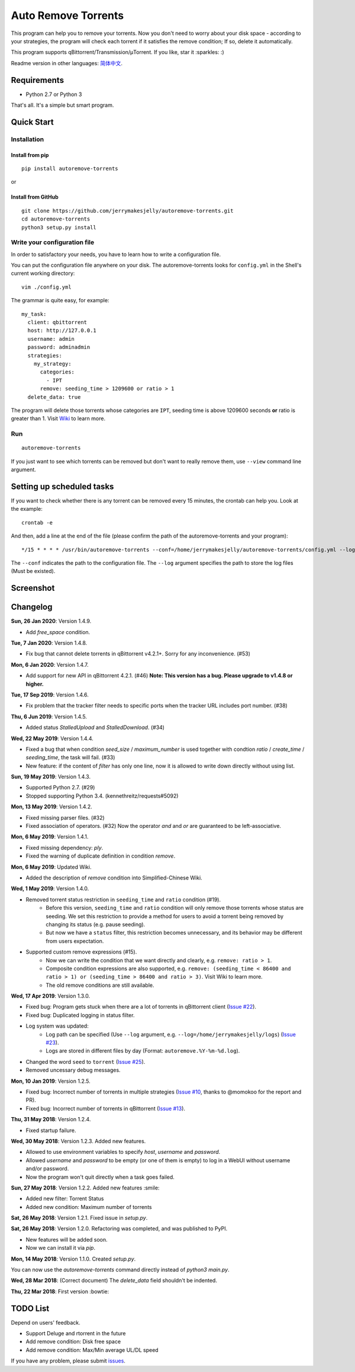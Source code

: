 Auto Remove Torrents
======================
|PyPI| |TravisCI| |Coverage| |Codacy| |Downloads| |MIT|

This program can help you to remove your torrents. Now you don't need to worry about your disk space - according to your strategies, the program will check each torrent if it satisfies the remove condition; If so, delete it automatically.

This program supports qBittorrent/Transmission/μTorrent. If you like, star it :sparkles: :)

Readme version in other languages: `简体中文`_.

.. _简体中文: https://github.com/jerrymakesjelly/autoremove-torrents/blob/master/README-cn.rst

.. |Codacy| image:: https://api.codacy.com/project/badge/Grade/6e5509ecb4714ed697c65f35d71cff65
    :target: https://www.codacy.com/app/jerrymakesjelly/autoremove-torrents?utm_source=github.com&amp;utm_medium=referral&amp;utm_content=jerrymakesjelly/autoremove-torrents&amp;utm_campaign=Badge_Grade
.. |TravisCI| image:: https://www.travis-ci.org/jerrymakesjelly/autoremove-torrents.svg?branch=master
   :target: https://www.travis-ci.org/jerrymakesjelly/autoremove-torrents
.. |Coverage| image:: https://api.codacy.com/project/badge/Coverage/6e5509ecb4714ed697c65f35d71cff65    
   :target: https://www.codacy.com/app/jerrymakesjelly/autoremove-torrents?utm_source=github.com&amp;utm_medium=referral&amp;utm_content=jerrymakesjelly/autoremove-torrents&amp;utm_campaign=Badge_Coverage
.. |MIT| image:: https://img.shields.io/badge/license-MIT-blue.svg
   :target: https://github.com/jerrymakesjelly/autoremove-torrents/blob/master/LICENSE
.. |PyPI| image:: https://badge.fury.io/py/autoremove-torrents.svg
    :target: https://badge.fury.io/py/autoremove-torrents
.. |Downloads| image:: https://img.shields.io/pypi/dm/autoremove-torrents.svg
    :target: https://pypi.org/project/autoremove-torrents/

Requirements
-------------
* Python 2.7 or Python 3

That's all. It's a simple but smart program.


Quick Start
-------------
Installation
+++++++++++++++++++
Install from pip
^^^^^^^^^^^^^^^^^
::

    pip install autoremove-torrents

or

Install from GitHub
^^^^^^^^^^^^^^^^^^^^
::

    git clone https://github.com/jerrymakesjelly/autoremove-torrents.git
    cd autoremove-torrents
    python3 setup.py install


Write your configuration file
++++++++++++++++++++++++++++++
In order to satisfactory your needs, you have to learn how to write a configuration file. 

You can put the configuration file anywhere on your disk. The autoremove-torrents looks for ``config.yml`` in the Shell's current working directory::

    vim ./config.yml


The grammar is quite easy, for example::

    my_task:
      client: qbittorrent
      host: http://127.0.0.1
      username: admin
      password: adminadmin
      strategies:
        my_strategy:
          categories:
            - IPT
          remove: seeding_time > 1209600 or ratio > 1
      delete_data: true

The program will delete those torrents whose categories are ``IPT``, seeding time is above 1209600 seconds **or** ratio is greater than 1. Visit `Wiki`_ to learn more.

.. _Wiki: https://github.com/jerrymakesjelly/autoremove-torrents/wiki

Run
++++
::

    autoremove-torrents

If you just want to see which torrents can be removed but don't want to really remove them, use ``--view`` command line argument.


Setting up scheduled tasks
-----------------------------
If you want to check whether there is any torrent can be removed every 15 minutes, the crontab can help you. Look at the example::

    crontab -e

And then, add a line at the end of the file (please confirm the path of the autoremove-torrents and your program)::

*/15 * * * * /usr/bin/autoremove-torrents --conf=/home/jerrymakesjelly/autoremove-torrents/config.yml --log=/home/jerrymakesjelly/autoremove-torrents/logs

The ``--conf`` indicates the path to the configuration file.
The ``--log`` argument specifies the path to store the log files (Must be existed).

Screenshot
-----------
|Screenshot|

.. |Screenshot| image:: https://user-images.githubusercontent.com/6760674/40576720-a78097fe-612d-11e8-9dda-8aac0c5011a2.png

Changelog
----------
**Sun, 26 Jan 2020**: Version 1.4.9.

* Add `free_space` condition.

**Tue, 7 Jan 2020**: Version 1.4.8.

* Fix bug that cannot delete torrents in qBittorrent v4.2.1+. Sorry for any inconvenience. (#53)

**Mon, 6 Jan 2020**: Version 1.4.7.

* Add support for new API in qBittorrent 4.2.1. (#46) **Note: This version has a bug. Please upgrade to v1.4.8 or higher.**

**Tue, 17 Sep 2019**: Version 1.4.6.

* Fix problem that the tracker filter needs to specific ports when the tracker URL includes port number. (#38)

**Thu, 6 Jun 2019**: Version 1.4.5.

* Added status `StalledUpload` and `StalledDownload`. (#34)

**Wed, 22 May 2019**: Version 1.4.4.

* Fixed a bug that when condition `seed_size` / `maximum_number` is used together with condtion `ratio` / `create_time` / `seeding_time`, the task will fail. (#33)
* New feature: if the content of `filter` has only one line, now it is allowed to write down directly without using list.

**Sun, 19 May 2019**: Version 1.4.3.

* Supported Python 2.7. (#29)
* Stopped supporting Python 3.4. (kennethreitz/requests#5092)

**Mon, 13 May 2019**: Version 1.4.2.

* Fixed missing parser files. (#32)
* Fixed association of operators. (#32) Now the operator `and` and `or` are guaranteed to be left-associative.

**Mon, 6 May 2019**: Version 1.4.1.

* Fixed missing dependency: `ply`.
* Fixed the warning of duplicate definition in condition `remove`.

**Mon, 6 May 2019**: Updated Wiki.

* Added the description of `remove` condition into Simplified-Chinese Wiki.

**Wed, 1 May 2019**: Version 1.4.0.

* Removed torrent status restriction in ``seeding_time`` and ``ratio`` condition (#19).
    - Before this version, ``seeding_time`` and ``ratio`` condition will only remove those torrents whose status are seeding. We set this restriction to provide a method for users to avoid a torrent being removed by changing its status (e.g. pause seeding).
    - But now we have a ``status`` filter, this restriction becomes unnecessary, and its behavior may be different from users expectation.
* Supported custom remove expressions (#15).
    - Now we can write the condition that we want directly and clearly, e.g. ``remove: ratio > 1``.
    - Composite condition expressions are also supported, e.g. ``remove: (seeding_time < 86400 and ratio > 1) or (seeding_time > 86400 and ratio > 3)``. Visit Wiki to learn more.
    - The old remove conditions are still available.

**Wed, 17 Apr 2019**: Version 1.3.0.

* Fixed bug: Program gets stuck when there are a lot of torrents in qBittorrent client (`Issue #22 <https://github.com/jerrymakesjelly/autoremove-torrents/issues/22>`_).
* Fixed bug: Duplicated logging in status filter.
* Log system was updated:
    - Log path can be specified (Use ``--log`` argument, e.g. ``--log=/home/jerrymakesjelly/logs``) (`Issue #23 <https://github.com/jerrymakesjelly/autoremove-torrents/issues/23>`_).
    - Logs are stored in different files by day (Format: ``autoremove.%Y-%m-%d.log``).
* Changed the word ``seed`` to ``torrent`` (`Issue #25 <https://github.com/jerrymakesjelly/autoremove-torrents/issues/25>`_).
* Removed uncessary debug messages.

**Mon, 10 Jan 2019**: Version 1.2.5.

* Fixed bug: Incorrect number of torrents in multiple strategies (`Issue #10 <https://github.com/jerrymakesjelly/autoremove-torrents/issues/10>`_, thanks to @momokoo for the report and PR).
* Fixed bug: Incorrect number of torrents in qBittorrent (`Issue #13 <https://github.com/jerrymakesjelly/autoremove-torrents/issues/13>`_).

**Thu, 31 May 2018**: Version 1.2.4.

* Fixed startup failure.

**Wed, 30 May 2018**: Version 1.2.3. Added new features.

* Allowed to use environment variables to specify *host*, *username* and *password*.
* Allowed *username* and *password* to be empty (or one of them is empty) to log in a WebUI without username and/or password.
* Now the program won't quit directly when a task goes failed.

**Sun, 27 May 2018**: Version 1.2.2. Added new features :smile:

* Added new filter: Torrent Status
* Added new condition: Maximum number of torrents

**Sat, 26 May 2018**: Version 1.2.1. Fixed issue in *setup.py*.

**Sat, 26 May 2018**: Version 1.2.0. Refactoring was completed, and was published to PyPI.

* New features will be added soon.
* Now we can install it via *pip*.

**Mon, 14 May 2018**: Version 1.1.0. Created *setup.py*.

You can now use the *autoremove-torrents* command directly instead of *python3 main.py*.

**Wed, 28 Mar 2018**: (Correct document) The *delete_data* field shouldn't be indented.

**Thu, 22 Mar 2018**: First version :bowtie:

TODO List
-----------
Depend on users' feedback.

* Support Deluge and rtorrent in the future

* Add remove condition: Disk free space

* Add remove condition: Max/Min average UL/DL speed

If you have any problem, please submit `issues`_.

.. _issues: https://github.com/jerrymakesjelly/autoremove-torrents/issues

